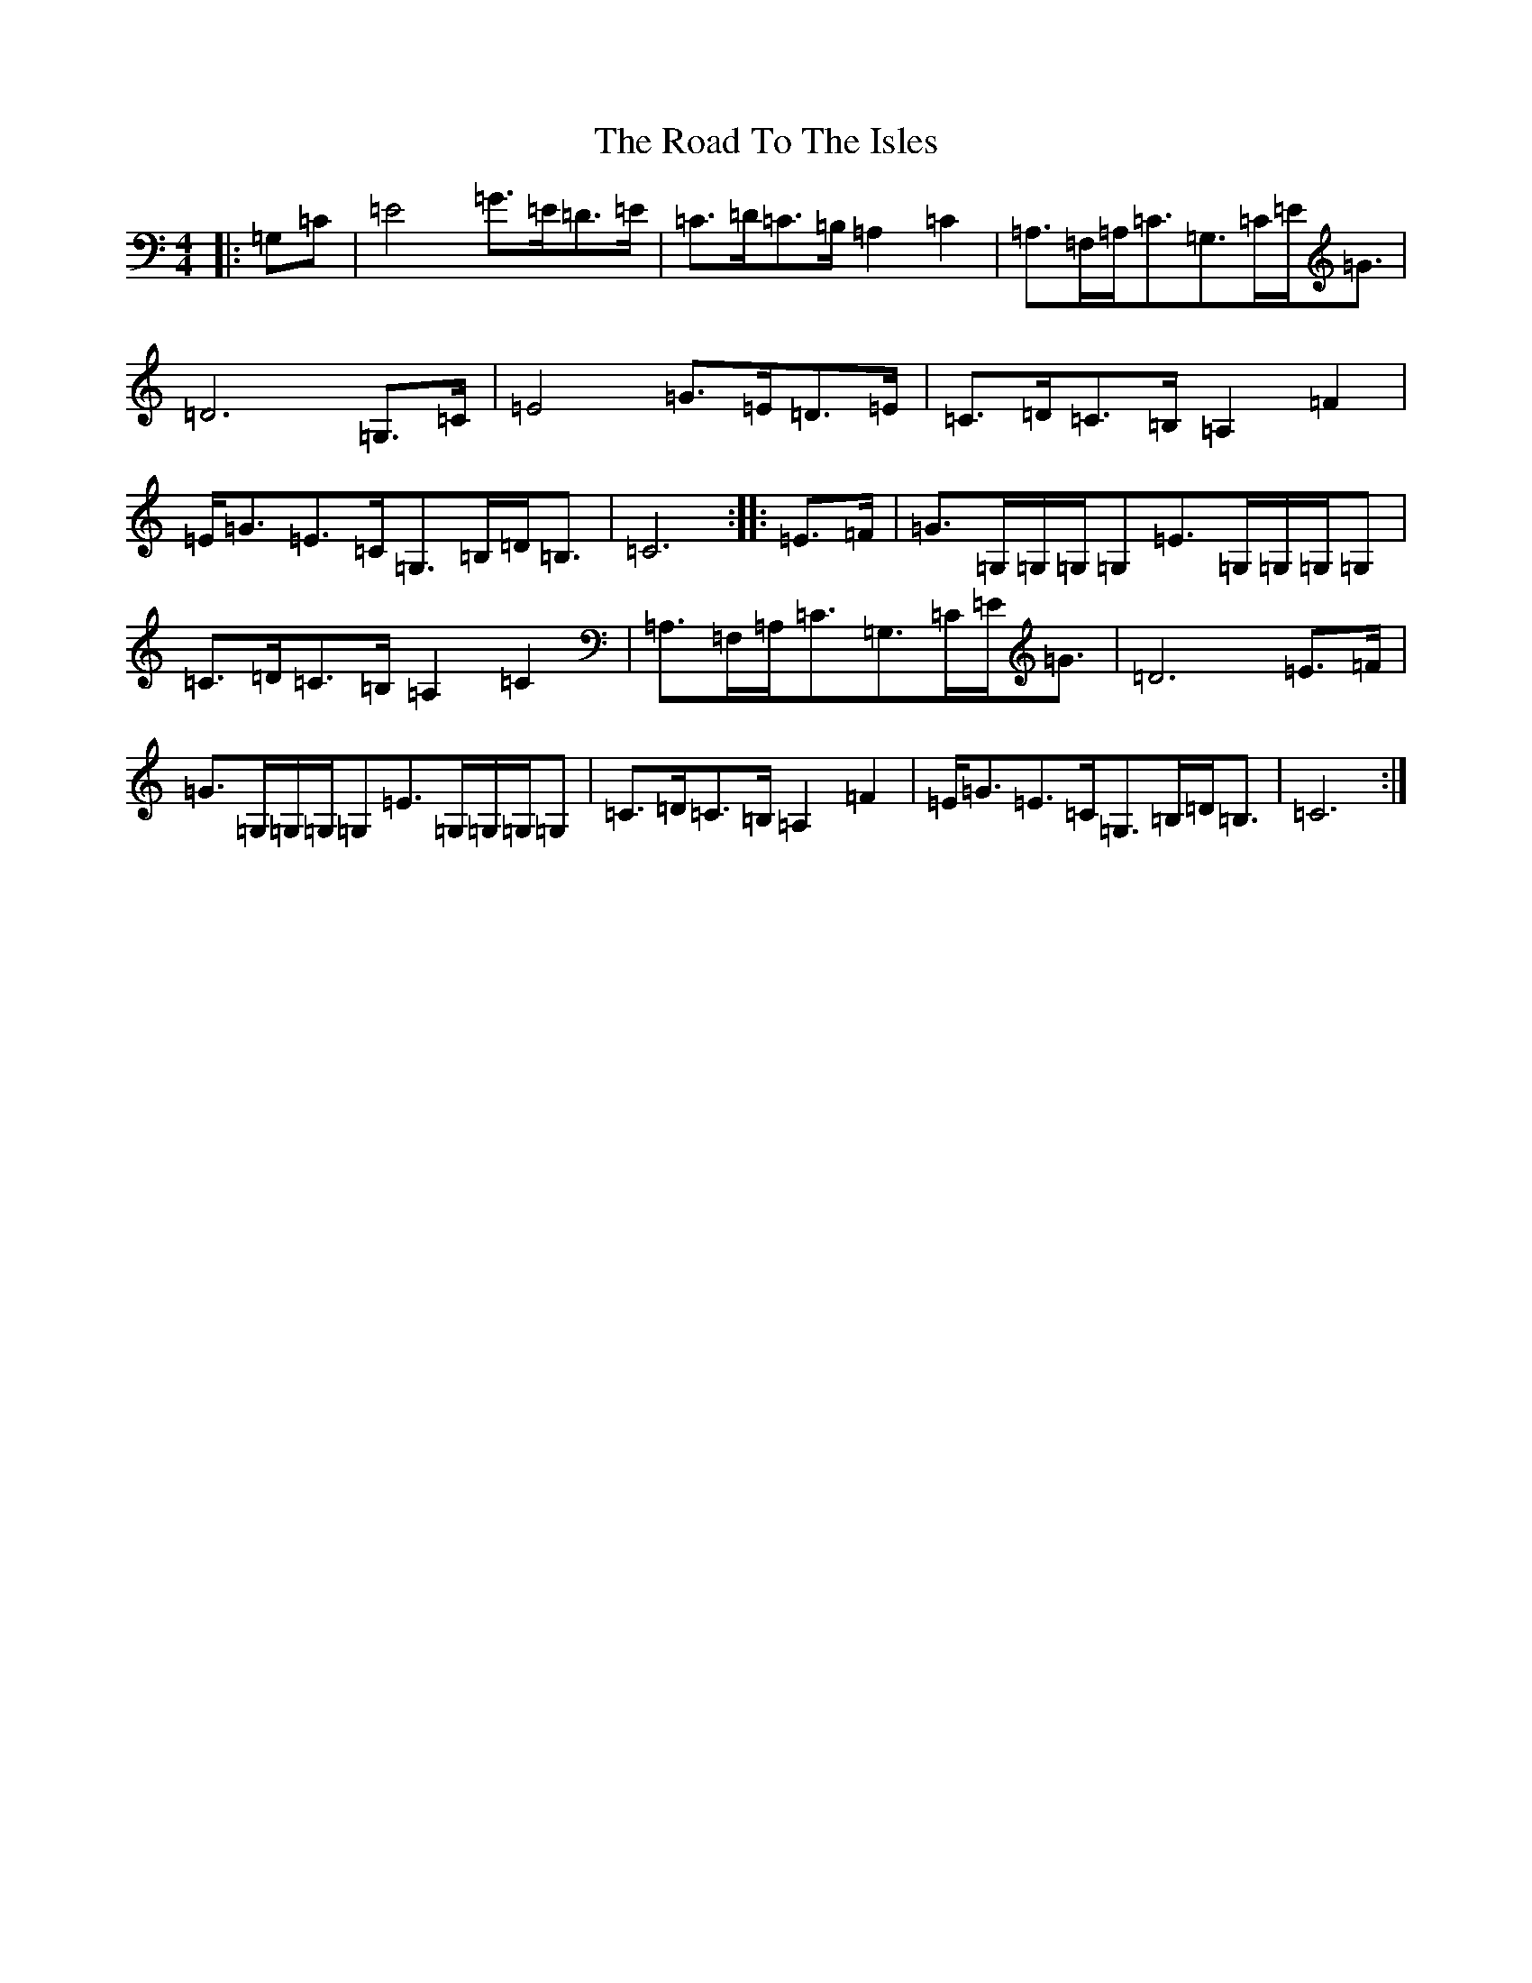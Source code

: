 X: 18314
T: Road To The Isles, The
S: https://thesession.org/tunes/4190#setting4190
Z: G Major
R: march
M: 4/4
L: 1/8
K: C Major
|:=G,=C|=E4=G>=E=D>=E|=C>=D=C>=B,=A,2=C2|=A,>=F,=A,<=C=G,>=C=E<=G|=D6=G,>=C|=E4=G>=E=D>=E|=C>=D=C>=B,=A,2=F2|=E<=G=E>=C=G,>=B,=D<=B,|=C6:||:=E>=F|=G>=G,=G,/2=G,/2=G,=E>=G,=G,/2=G,/2=G,|=C>=D=C>=B,=A,2=C2|=A,>=F,=A,<=C=G,>=C=E<=G|=D6=E>=F|=G>=G,=G,/2=G,/2=G,=E>=G,=G,/2=G,/2=G,|=C>=D=C>=B,=A,2=F2|=E<=G=E>=C=G,>=B,=D<=B,|=C6:|
